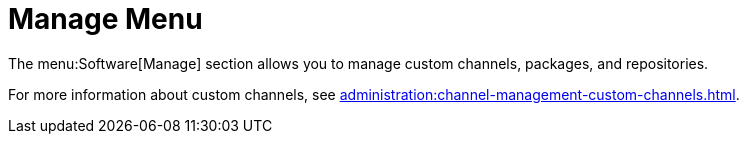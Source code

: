 [[ref-software-manage]]
= Manage Menu

The menu:Software[Manage] section allows you to manage custom channels, packages, and repositories.

For more information about custom channels, see xref:administration:channel-management-custom-channels.adoc[].

